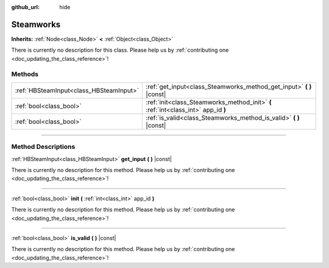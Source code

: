 :github_url: hide

.. DO NOT EDIT THIS FILE!!!
.. Generated automatically from Godot engine sources.
.. Generator: https://github.com/godotengine/godot/tree/master/doc/tools/make_rst.py.
.. XML source: https://github.com/godotengine/godot/tree/master/modules/steamworks/doc_classes/Steamworks.xml.

.. _class_Steamworks:

Steamworks
==========

**Inherits:** :ref:`Node<class_Node>` **<** :ref:`Object<class_Object>`

.. container:: contribute

	There is currently no description for this class. Please help us by :ref:`contributing one <doc_updating_the_class_reference>`!

.. rst-class:: classref-reftable-group

Methods
-------

.. table::
   :widths: auto

   +-----------------------------------------+------------------------------------------------------------------------------------+
   | :ref:`HBSteamInput<class_HBSteamInput>` | :ref:`get_input<class_Steamworks_method_get_input>` **(** **)** |const|            |
   +-----------------------------------------+------------------------------------------------------------------------------------+
   | :ref:`bool<class_bool>`                 | :ref:`init<class_Steamworks_method_init>` **(** :ref:`int<class_int>` app_id **)** |
   +-----------------------------------------+------------------------------------------------------------------------------------+
   | :ref:`bool<class_bool>`                 | :ref:`is_valid<class_Steamworks_method_is_valid>` **(** **)** |const|              |
   +-----------------------------------------+------------------------------------------------------------------------------------+

.. rst-class:: classref-section-separator

----

.. rst-class:: classref-descriptions-group

Method Descriptions
-------------------

.. _class_Steamworks_method_get_input:

.. rst-class:: classref-method

:ref:`HBSteamInput<class_HBSteamInput>` **get_input** **(** **)** |const|

.. container:: contribute

	There is currently no description for this method. Please help us by :ref:`contributing one <doc_updating_the_class_reference>`!

.. rst-class:: classref-item-separator

----

.. _class_Steamworks_method_init:

.. rst-class:: classref-method

:ref:`bool<class_bool>` **init** **(** :ref:`int<class_int>` app_id **)**

.. container:: contribute

	There is currently no description for this method. Please help us by :ref:`contributing one <doc_updating_the_class_reference>`!

.. rst-class:: classref-item-separator

----

.. _class_Steamworks_method_is_valid:

.. rst-class:: classref-method

:ref:`bool<class_bool>` **is_valid** **(** **)** |const|

.. container:: contribute

	There is currently no description for this method. Please help us by :ref:`contributing one <doc_updating_the_class_reference>`!

.. |virtual| replace:: :abbr:`virtual (This method should typically be overridden by the user to have any effect.)`
.. |const| replace:: :abbr:`const (This method has no side effects. It doesn't modify any of the instance's member variables.)`
.. |vararg| replace:: :abbr:`vararg (This method accepts any number of arguments after the ones described here.)`
.. |constructor| replace:: :abbr:`constructor (This method is used to construct a type.)`
.. |static| replace:: :abbr:`static (This method doesn't need an instance to be called, so it can be called directly using the class name.)`
.. |operator| replace:: :abbr:`operator (This method describes a valid operator to use with this type as left-hand operand.)`
.. |bitfield| replace:: :abbr:`BitField (This value is an integer composed as a bitmask of the following flags.)`
